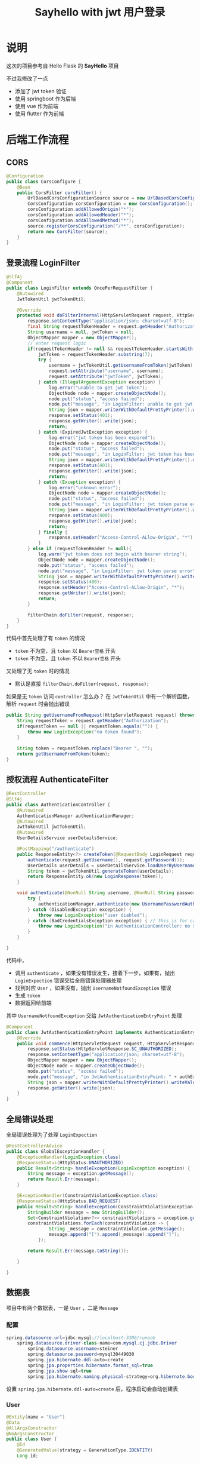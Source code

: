 #+title: Sayhello with jwt 用户登录

* 说明
这次的项目参考自 Hello Flask 的 *SayHello* 项目

#+DOWNLOADED: screenshot @ 2022-09-09 20:57:21
[[file:images/说明/2022-09-09_20-57-21_screenshot.png]]
不过我修改了一点
- 添加了 jwt token 验证
- 使用 springboot 作为后端
- 使用 vue 作为前端
- 使用 flutter 作为前端

#+DOWNLOADED: screenshot @ 2022-09-09 21:00:21
[[file:images/说明/2022-09-09_21-00-21_screenshot.png]]

#+DOWNLOADED: screenshot @ 2022-09-09 20:59:28
[[file:images/说明/2022-09-09_20-59-28_screenshot.png]]

* 后端工作流程
** CORS
#+begin_src java
  @Configuration
  public class CorsConfigure {
      @Bean
      public CorsFilter corsFilter() {
          UrlBasedCorsConfigurationSource source = new UrlBasedCorsConfigurationSource();
          CorsConfiguration corsConfiguration = new CorsConfiguration();
          corsConfiguration.addAllowedOrigin("*");
          corsConfiguration.addAllowedHeader("*");
          corsConfiguration.addAllowedMethod("*");
          source.registerCorsConfiguration("/**", corsConfiguration);
          return new CorsFilter(source);
      }
  }

#+end_src
** 登录流程 LoginFilter
#+begin_src java
  @Slf4j
  @Component
  public class LoginFilter extends OncePerRequestFilter {
      @Autowired
      JwtTokenUtil jwtTokenUtil;

      @Override
      protected void doFilterInternal(HttpServletRequest request, HttpServletResponse response, FilterChain filterChain) throws ServletException, IOException {
          response.setContentType("application/json; charset=utf-8");
          final String requestTokenHeader = request.getHeader("Authorization");
          String username = null, jwtToken = null;
          ObjectMapper mapper = new ObjectMapper();
          // enter request logic
          if(requestTokenHeader != null && requestTokenHeader.startsWith("Bearer ")) {
              jwtToken = requestTokenHeader.substring(7);
              try {
                  username = jwtTokenUtil.getUsernameFromToken(jwtToken);
                  request.setAttribute("username", username);
                  request.setAttribute("jwtToken", jwtToken);
              } catch (IllegalArgumentException exception) {
                  log.error("unable to get jwt token");
                  ObjectNode node = mapper.createObjectNode();
                  node.put("status", "access failed");
                  node.put("message", "in LoginFilter: unable to get jwt token");
                  String json = mapper.writerWithDefaultPrettyPrinter().writeValueAsString(node);
                  response.setStatus(401);
                  response.getWriter().write(json);
                  return;
              } catch (ExpiredJwtException exception) {
                  log.error("jwt token has been expired");
                  ObjectNode node = mapper.createObjectNode();
                  node.put("status", "access failed");
                  node.put("message", "in LoginFilter: jwt token has been expired");
                  String json = mapper.writerWithDefaultPrettyPrinter().writeValueAsString(node);
                  response.setStatus(401);
                  response.getWriter().write(json);
                  return;
              } catch (Exception exception) {
                  log.error("unknown error");
                  ObjectNode node = mapper.createObjectNode();
                  node.put("status", "access failed");
                  node.put("message", "in LoginFilter: jwt token parse error");
                  String json = mapper.writerWithDefaultPrettyPrinter().writeValueAsString(node);
                  response.setStatus(400);
                  response.getWriter().write(json);
                  return;
              } finally {
                  response.setHeader("Access-Control-ALlow-Origin", "*");
              }
          } else if (requestTokenHeader != null){
              log.warn("jwt token does not begin with bearer string");
              ObjectNode node = mapper.createObjectNode();
              node.put("status", "access failed");
              node.put("message", "in LoginFilter: jwt token parse error");
              String json = mapper.writerWithDefaultPrettyPrinter().writeValueAsString(node);
              response.setStatus(400);
              response.setHeader("Access-Control-ALlow-Origin", "*");
              response.getWriter().write(json);
              return;
          }

          filterChain.doFilter(request, response);
      }
  }

#+end_src

代码中首先处理了有 =token= 的情况
- =token= 不为空，且 =token= 以 =Bearer空格= 开头
- =token= 不为空，且 =token= 不以 =Bearer空格= 开头
又处理了无 =token= 时的情况
- 默认是直接 =filterChain.doFilter(request, response);=
如果是无 =token= 访问 =controller= 怎么办？
在 =JwtTokenUtil= 中有一个解析函数，解析 =request= 时会抛出错误
#+begin_src java
  public String getUsernameFromRequest(HttpServletRequest request) throws LoginException {
      String requestToken = request.getHeader("Authorization");
      if(requestToken == null || requestToken.equals("")) {
          throw new LoginException("no token found");
      }

      String token = requestToken.replace("Bearer ", "");
      return getUsernameFromToken(token);
  }
#+end_src
** 授权流程 AuthenticateFilter
#+begin_src java
  @RestController
  @Slf4j
  public class AuthenticationController {
      @Autowired
      AuthenticationManager authenticationManager;
      @Autowired
      JwtTokenUtil jwtTokenUtil;
      @Autowired
      UserDetailsService userDetailsService;

      @PostMapping("/authenticate")
      public ResponseEntity<?> createToken(@RequestBody LoginRequest request) throws LoginException {
          authenticate(request.getUsername(), request.getPassword());
          UserDetails userDetails = userDetailsService.loadUserByUsername(request.getUsername());
          String token = jwtTokenUtil.generateToken(userDetails);
          return ResponseEntity.ok(new LoginResponse(token));
      }

      void authenticate(@NonNull String username, @NonNull String password) throws LoginException {
          try {
              authenticationManager.authenticate(new UsernamePasswordAuthenticationToken(username, password));
          } catch (DisabledException exception) {
              throw new LoginException("user diabled");
          } catch (BadCredentialsException exception) { // this is for catching UsernameNotfoundException
              throw new LoginException("in AuthenticationController: no such user or password error");
          }
      }

  }

#+end_src

代码中，
- 调用 =authenticate= ，如果没有错误发生，接着下一步，如果有，抛出 =LoginExpection= 错误交给全局错误处理器处理
- 找到对应 =User= ，如果没有，抛出 =UsernameNotfoundException= 错误
- 生成 =token=
- 数据返回给前端

其中 =UsernameNotfoundException= 交给 =JwtAuthenticationEntryPoint= 处理
#+begin_src java
  @Component
  public class JwtAuthenticationEntryPoint implements AuthenticationEntryPoint {
      @Override
      public void commence(HttpServletRequest request, HttpServletResponse response, AuthenticationException authException) throws IOException {
          response.setStatus(HttpServletResponse.SC_UNAUTHORIZED);
          response.setContentType("application/json; charset=utf-8");
          ObjectMapper mapper = new ObjectMapper();
          ObjectNode node = mapper.createObjectNode();
          node.put("status", "access failed");
          node.put("message", "in JwtAuthenticationEntryPoint: " + authException.getMessage());
          String json = mapper.writerWithDefaultPrettyPrinter().writeValueAsString(node);
          response.getWriter().write(json);
      }
  }

#+end_src
** 全局错误处理
全局错误处理为了处理 =LoginExpection=
#+begin_src java
  @RestControllerAdvice
  public class GlobalExceptionHandler {
      @ExceptionHandler(LoginException.class)
      @ResponseStatus(HttpStatus.UNAUTHORIZED)
      public Result<String> handleException(LoginException exception) {
          String message = exception.getMessage();
          return Result.Err(message);
      }

      @ExceptionHandler(ConstraintViolationException.class)
      @ResponseStatus(HttpStatus.BAD_REQUEST)
      public Result<String> handleException(ConstraintViolationException exception) {
          StringBuilder message = new StringBuilder();
          Set<ConstraintViolation<?>> constraintViolations = exception.getConstraintViolations();
          constraintViolations.forEach(constraintViolation -> {
                  String _message = constraintViolation.getMessage();
                  message.append("[").append(_message).append("]");
              });

          return Result.Err(message.toString());

      }

  }

#+end_src
** 数据表
项目中有两个数据表，一是 =User= ，二是 =Message=
*** 配置
#+begin_src java
  spring.datasource.url=jdbc:mysql://localhost:3306/runoob
      spring.datasource.driver-class-name=com.mysql.cj.jdbc.Driver
          spring.datasource.username=steiner
          spring.datasource.password=mysql30449030
          spring.jpa.hibernate.ddl-auto=create
          spring.jpa.properties.hibernate.format_sql=true
          spring.jpa.show-sql=true
          spring.jpa.hibernate.naming.physical-strategy=org.hibernate.boot.model.naming.PhysicalNamingStrategyStandardImpl

#+end_src

设置 =spring.jpa.hibernate.ddl-auto=create= 后，程序启动会自动创建表
*** User
#+begin_src java
  @Entity(name = "User")
  @Data
  @AllArgsConstructor
  @NoArgsConstructor
  public class User {
      @Id
      @GeneratedValue(strategy = GenerationType.IDENTITY)
      Long id;

      @Column(length = 64, nullable = false)
      String name;

      @Column(length = 255, nullable = false)
      @JsonIgnore
      String passwordHash;
  }

#+end_src
*** Message
#+begin_src java
  @Entity(name = "Message")
  @Data
  @AllArgsConstructor
  @NoArgsConstructor
  public class Message {
      @Id
      @GeneratedValue(strategy = GenerationType.IDENTITY)
      Long id;

      @Column(nullable = false)
      Long userid;

      @Column(length = 64, nullable = false)
      String username;

      @Column(length = 124 * 4, nullable = false)
      String body;

      @Column(columnDefinition = "timestamp default current_timestamp", insertable = false, updatable = false)
      @Generated(GenerationTime.INSERT)
      Timestamp timestamp;
  }

#+end_src
*** 请求的数据模型
以下两个模型在接收前端数据时使用
**** LoginRequest
#+begin_src java
  @Data
  @AllArgsConstructor
  @NoArgsConstructor
  public class LoginRequest implements Serializable {
      private static final long serialVersionUID = 1L;

      @NotBlank(message = "username cannot be empty")
      @Length(min = 5, message = "username length must greater than 5")
      String username;

      @NotBlank(message = "password cannot be empty")
      @Length(min = 8, message = "password length must greater than 8")
      String password;
  }

#+end_src
**** MessageRequest
#+begin_src java
  @Data
  @AllArgsConstructor
  @NoArgsConstructor
  public class MessageRequest {
      @NotBlank(message = "body cannot be blank")
      @Length(min = 8, message = "body must greater than 8")
      String body;
  }

#+end_src
** Message 增删改查
=MessageController= 对应一下的 URL
1. GET /message
2. GET /message/all
3. POST /message

#+begin_src java
  @RestController
  @RequestMapping("/message")
  @Validated
  public class MessageController {
      @Autowired
      UserService userService;
      @Autowired
      MessageService messageService;
      @Autowired
      JwtTokenUtil jwtTokenUtil;

      @GetMapping
      public Result<List<Message>> findMatched(HttpServletRequest request) throws LoginException {
          String username = jwtTokenUtil.getUsernameFromRequest(request);
          Optional<User> optionalUser = userService.findOne(username);
          return optionalUser.map(user -> Result.Ok("messages", messageService.findAllByUserid(user.getId())))
              .orElseThrow(() -> new LoginException("no such user"));
      }

      @GetMapping("/all")
      public Result<List<Message>> findAll() {
          return Result.Ok("all messages", messageService.findAll());
      }

      @PostMapping
      public Result<Message> insertOne(@RequestBody @Valid MessageRequest message, BindingResult result, HttpServletRequest request) throws LoginException {
          String username = jwtTokenUtil.getUsernameFromRequest(request);
          Optional<User> optionalUser = userService.findOne(username);
          if(optionalUser.isPresent()) {
              User user = optionalUser.get();
              Long userid = user.getId();
              Message insertMessage = new Message(null, userid, user.getName(), message.getBody(), null);
              return Result.Ok("insert ok", messageService.insertOne(insertMessage));
          } else {
              throw new LoginException("in MessageController: no such user");
          }
      }
  }

#+end_src
** 补充1 CORS 问题
注意到我在 =LoginFilter= 中的一些代码里手动添加了
#+begin_src java
  response.setHeader("Access-Control-ALlow-Origin", "*");
#+end_src

这个不是在 =corsFilter= 中设置不就好了吗，为什么要手动设置？
这是因为我发现，以 =token= 超过时限为例，前端再次请求时会报出 =CORS Missing= 错误，
我查了查 =Response= 头，发现响应头里缺失 =Access-Control-Allow-Origin= ，所以才报出 =CORS missing=
我只好先手动修改 =response= 来解决这个问题

要不下次直接用 Ngnix 设置返回头？
** 补充2 BindingResult 问题
如果我使用这样的代码，验证错误不会被全局错误处理器 catch 到
#+begin_src java
  @Validated
  public class MessageController {
      ...

      @PostMapping
      public Result<Message> insertOne(@RequestBody @Valid MessageRequest message, HttpServletRequest request) throws LoginException {
          String username = jwtTokenUtil.getUsernameFromRequest(request);
          Optional<User> optionalUser = userService.findOne(username);
          if(optionalUser.isPresent()) {
              User user = optionalUser.get();
              Long userid = user.getId();
              Message insertMessage = new Message(null, userid, user.getName(), message.getBody(), null);
              return Result.Ok("insert ok", messageService.insertOne(insertMessage));
          } else {
              throw new LoginException("in MessageController: no such user");
          }
      }
  }

#+end_src

但是这样的代码没有问题
#+begin_src java
  @Validated
  public class MessageController {
      ...

      @PostMapping
      public Result<Message> insertOne(@RequestBody @Valid MessageRequest message, BindingResult result, HttpServletRequest request) throws LoginException {
          String username = jwtTokenUtil.getUsernameFromRequest(request);
          Optional<User> optionalUser = userService.findOne(username);
          if(optionalUser.isPresent()) {
              User user = optionalUser.get();
              Long userid = user.getId();
              Message insertMessage = new Message(null, userid, user.getName(), message.getBody(), null);
              return Result.Ok("insert ok", messageService.insertOne(insertMessage));
          } else {
              throw new LoginException("in MessageController: no such user");
          }
      }
  }

#+end_src

如果交换 =result= 和 =request= 的参数顺序，验证的错误也不会被 catch 到
* Vue 前端工作流程
注意，这里没有提供页面的返回功能，用户不能点击返回键退后到上一个页面
** 登录页
#+DOWNLOADED: screenshot @ 2022-09-09 23:39:10
[[file:images/前端工作流程/2022-09-09_23-39-10_screenshot.png]]

** 主页

#+DOWNLOADED: screenshot @ 2022-09-09 23:44:17
[[file:images/前端工作流程/2022-09-09_23-44-17_screenshot.png]]
ps: 在选项那里还有个 logout 操作
** 错误处理
*** 获取 messages 时
in =HomeView.vue=
#+begin_src typescript
  try {
    allMessages.value = await findAllMessages();
    myMessages.value = await findMatchedMessages();
  } catch (error: any) {
    console.log(error.response.data);
    alert(error.response.data.message)
    router.replace({name: "login"})
  }
#+end_src
*** 添加 message 时
in =HomeView.vue=
#+begin_src typescript
  async function handleSend() {
    try {
      let response = await sendMessage(text.value);
      allMessages.value.push(response);
      myMessages.value.push(response);
    } catch (error: any) {
      alert(error.response.data.message)
    } finally {
      text.value = ""
    }
  }

#+end_src

* Flutter 前端工作流程
** 登录页
#+DOWNLOADED: screenshot @ 2022-09-10 12:36:50
[[file:images/Flutter_前端工作流程/2022-09-10_12-36-50_screenshot.png]]

** 主页
#+DOWNLOADED: screenshot @ 2022-09-09 20:59:28
[[file:images/说明/2022-09-09_20-59-28_screenshot.png]]

** 错误处理
*** 获取 messages 时
=messages= 数据保存在 =Provider<GlobalState>= 中，只要获取了 =token= ， =Provider<GlobalState>= 就会加载数据
#+begin_src dart
  class GlobalState extends ChangeNotifier {
    late String token;
    late List<Message> allMessages;
    late List<Message> myMessages;

    GlobalState(String token) {
      this.token = token;
      this.allMessages = [];
      this.myMessages = [];
    }

    Future<void> setToken(String token) async {
      this.token = token;
      this.allMessages = await findAllMessages(token);
      this.myMessages = await findMatchedMessages(token);
    }
  }
#+end_src
在 =LoginPage= 中的 =buildBody= 有
#+begin_src dart
  Consumer(builder: (context, GlobalState state, child) {
      return ElevatedButton(
        child: Text("Login"),
        onPressed: () async {
          try {
            final token = await login(username: usernameController.text,
              password: passwordController.text);
            await state.setToken(token);

            // Navigator.of(context).pushNamed("home");
            Navigator.of(context).push(
              MaterialPageRoute(builder: (_) => HomePage()));
          } on DioError catch (error) {
            await showDialog(context: context, builder: (context) {
                return AlertDialog(
                  title: Text("错误发生"),
                  content: Text(error.response!.data["message"]),
                  actions: [
                    TextButton(
                      child: Text("确认"),
                      onPressed: () {
                        Navigator.of(context).pop();
                      }
                    )
                  ],
                );
            });
          } finally {
            usernameController.text = "";
            passwordController.text = "";
          }
        },
      );
  })

#+end_src
错误处理在 =onPress= 中
*** 添加 message 时
在 =HomePage= 中的 =buildInput= ，有
#+begin_src dart
  ElevatedButton(
    child: Text("Send"),
    onPressed: () async {
      try {
        final token = state.token;
        Message message = await sendMessage(
          textEditingController.text, token);
        state.addMessage(message);
        textEditingController.text = "";
      } on DioError catch(error) {
        await showDialog(context: context, builder: (context) {
            return AlertDialog(
              title: Text("错误发生"),
              content: Text(error.response!.data["message"]),
              actions: [
                TextButton(
                  child: Text("确认"),
                  onPressed: () {
                    if(error.response!.statusCode == 401) {
                      Navigator.of(context).popUntil((route) => route.isFirst);
                    } else if(error.response!.statusCode == 400) {
                      textEditingController.text = "";
                      Navigator.of(context).pop();
                    }
                  },
                )
              ],
            );
        });
      }
    },
  )

#+end_src